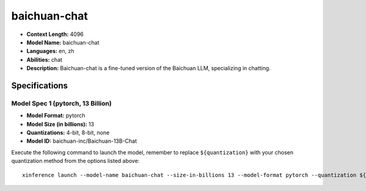 .. _models_llm_baichuan-chat:

========================================
baichuan-chat
========================================

- **Context Length:** 4096
- **Model Name:** baichuan-chat
- **Languages:** en, zh
- **Abilities:** chat
- **Description:** Baichuan-chat is a fine-tuned version of the Baichuan LLM, specializing in chatting.

Specifications
^^^^^^^^^^^^^^


Model Spec 1 (pytorch, 13 Billion)
++++++++++++++++++++++++++++++++++++++++

- **Model Format:** pytorch
- **Model Size (in billions):** 13
- **Quantizations:** 4-bit, 8-bit, none
- **Model ID:** baichuan-inc/Baichuan-13B-Chat

Execute the following command to launch the model, remember to replace ``${quantization}`` with your
chosen quantization method from the options listed above::

   xinference launch --model-name baichuan-chat --size-in-billions 13 --model-format pytorch --quantization ${quantization}

